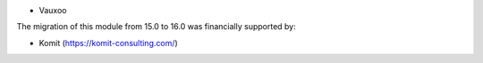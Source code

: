 * Vauxoo

The migration of this module from 15.0 to 16.0 was financially supported by:

* Komit (https://komit-consulting.com/)
